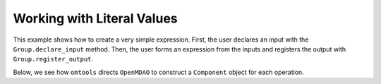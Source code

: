Working with Literal Values
===========================

This example shows how to create a very simple expression.
First, the user declares an input with the ``Group.declare_input``
method.
Then, the user forms an expression from the inputs and registers the
output with ``Group.register_output``.

.. jupyter-execute::
  ../../../../omtools/examples/valid/ex_explicit_literals.py

Below, we see how ``omtools`` directs ``OpenMDAO`` to construct a
``Component`` object for each operation.

.. embed-n2 ::
  ../omtools/examples/valid/ex_explicit_literals.py
